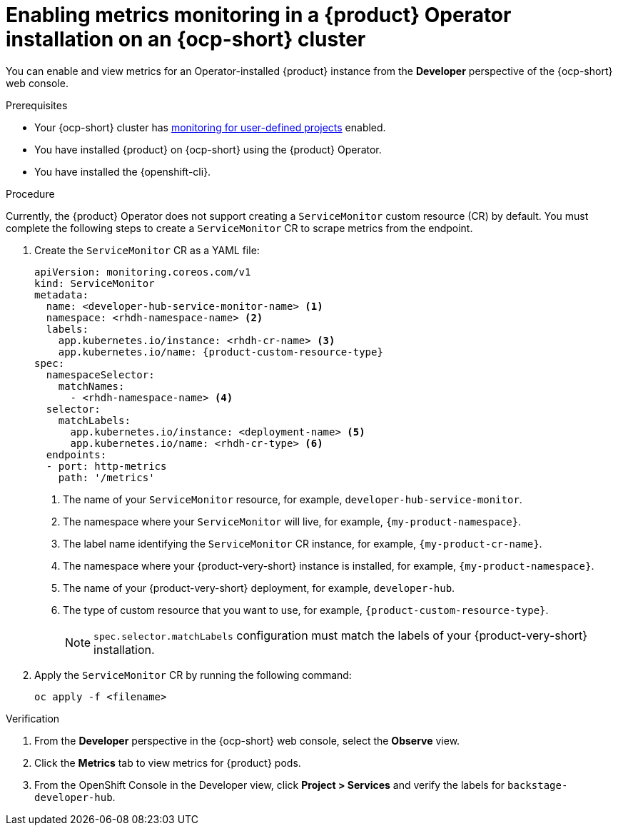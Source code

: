// Module included in the following assemblies:
//
// * assemblies/assembly-rhdh-observability.adoc

:_mod-docs-content-type: PROCEDURE
[id="proc-admin-enabling-metrics-ocp-operator_{context}"]
= Enabling metrics monitoring in a {product} Operator installation on an {ocp-short} cluster

You can enable and view metrics for an Operator-installed {product} instance from the *Developer* perspective of the {ocp-short} web console.

.Prerequisites

* Your {ocp-short} cluster has link:https://docs.redhat.com/en/documentation/openshift_container_platform/{ocp-version}/html-single/monitoring/index#enabling-monitoring-for-user-defined-projects[monitoring for user-defined projects] enabled.
* You have installed {product} on {ocp-short} using the {product} Operator.
* You have installed the {openshift-cli}.

.Procedure

Currently, the {product} Operator does not support creating a `ServiceMonitor` custom resource (CR) by default. You must complete the following steps to create a `ServiceMonitor` CR to scrape metrics from the endpoint.

. Create the `ServiceMonitor` CR as a YAML file:
+
[source,yaml,subs="+attributes,+quotes"]
----
apiVersion: monitoring.coreos.com/v1
kind: ServiceMonitor
metadata:
  name: <developer-hub-service-monitor-name> <1>
  namespace: <rhdh-namespace-name> <2>
  labels:
    app.kubernetes.io/instance: <rhdh-cr-name> <3>
    app.kubernetes.io/name: {product-custom-resource-type}
spec:
  namespaceSelector:
    matchNames:
      - <rhdh-namespace-name> <4>
  selector:
    matchLabels:
      app.kubernetes.io/instance: <deployment-name> <5>
      app.kubernetes.io/name: <rhdh-cr-type> <6>
  endpoints:
  - port: http-metrics
    path: '/metrics'
----
<1> The name of your `ServiceMonitor` resource, for example, `developer-hub-service-monitor`.
<2> The namespace where your `ServiceMonitor` will live, for example, `{my-product-namespace}`.
<3> The label name identifying the `ServiceMonitor` CR instance, for example, `{my-product-cr-name}`.
<4> The namespace where your {product-very-short} instance is installed, for example, `{my-product-namespace}`.
<5> The name of your {product-very-short} deployment, for example, `developer-hub`.
<6> The type of custom resource that you want to use, for example, `{product-custom-resource-type}`.
+
[NOTE]
====
`spec.selector.matchLabels` configuration must match the labels of your {product-very-short} installation.
==== 

. Apply the `ServiceMonitor` CR by running the following command:
+
[source,terminal]
----
oc apply -f <filename>
----

.Verification

. From the *Developer* perspective in the {ocp-short} web console, select the *Observe* view.
. Click the *Metrics* tab to view metrics for {product} pods.
. From the OpenShift Console in the Developer view, click **Project > Services** and verify the labels for `backstage-developer-hub`.
